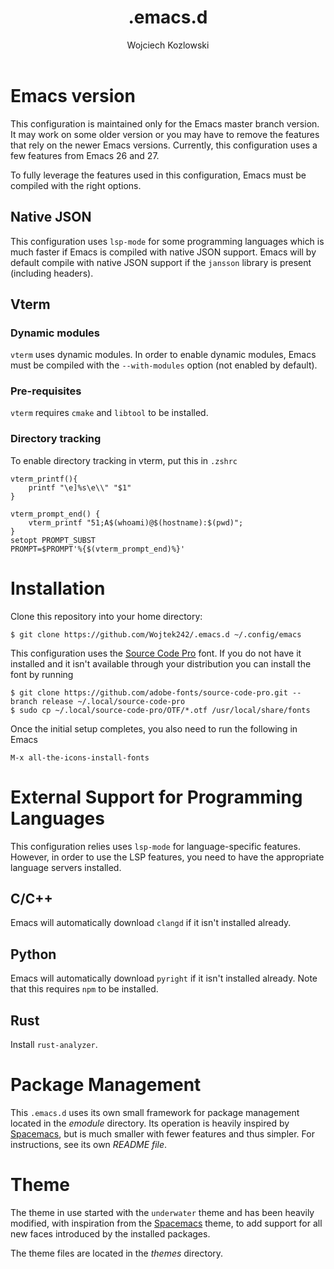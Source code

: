 #+TITLE: .emacs.d
#+AUTHOR: Wojciech Kozlowski
#+EMAIL: wk@wojciechkozlowski.eu

* Emacs version

  This configuration is maintained only for the Emacs master branch version. It
  may work on some older version or you may have to remove the features that
  rely on the newer Emacs versions. Currently, this configuration uses a few
  features from Emacs 26 and 27.

  To fully leverage the features used in this configuration, Emacs must be
  compiled with the right options.

** Native JSON

   This configuration uses ~lsp-mode~ for some programming languages which is
   much faster if Emacs is compiled with native JSON support. Emacs will by
   default compile with native JSON support if the ~jansson~ library is present
   (including headers).

** Vterm

*** Dynamic modules

    ~vterm~ uses dynamic modules. In order to enable dynamic modules, Emacs must
    be compiled with the ~--with-modules~ option (not enabled by default).

*** Pre-requisites

    ~vterm~ requires =cmake= and =libtool= to be installed.

*** Directory tracking

    To enable directory tracking in vterm, put this in =.zshrc=

    #+BEGIN_SRC
    vterm_printf(){
        printf "\e]%s\e\\" "$1"
    }

    vterm_prompt_end() {
        vterm_printf "51;A$(whoami)@$(hostname):$(pwd)";
    }
    setopt PROMPT_SUBST
    PROMPT=$PROMPT'%{$(vterm_prompt_end)%}'
    #+END_SRC

* Installation

  Clone this repository into your home directory:

  #+BEGIN_SRC
  $ git clone https://github.com/Wojtek242/.emacs.d ~/.config/emacs
  #+END_SRC

  This configuration uses the [[https://github.com/adobe-fonts/source-code-pro][Source Code Pro]] font. If you do not have it
  installed and it isn't available through your distribution you can install
  the font by running

  #+BEGIN_SRC
  $ git clone https://github.com/adobe-fonts/source-code-pro.git --branch release ~/.local/source-code-pro
  $ sudo cp ~/.local/source-code-pro/OTF/*.otf /usr/local/share/fonts
  #+END_SRC

  Once the initial setup completes, you also need to run the following in Emacs

  #+BEGIN_SRC
  M-x all-the-icons-install-fonts
  #+END_SRC

* External Support for Programming Languages

  This configuration relies uses ~lsp-mode~ for language-specific features.
  However, in order to use the LSP features, you need to have the appropriate
  language servers installed.

** C/C++

   Emacs will automatically download ~clangd~ if it isn't installed already.

** Python

   Emacs will automatically download ~pyright~ if it isn't installed already. Note that this
   requires ~npm~ to be installed.

** Rust

   Install ~rust-analyzer~.

* Package Management

  This =.emacs.d= uses its own small framework for package management located in
  the [[emodule][emodule]] directory. Its operation is heavily inspired by [[http://spacemacs.org/][Spacemacs]], but is
  much smaller with fewer features and thus simpler. For instructions, see its
  own [[emodule/README.org][README file]].

* Theme

  The theme in use started with the =underwater= theme and has been heavily
  modified, with inspiration from the [[http://spacemacs.org/][Spacemacs]] theme, to add support for all
  new faces introduced by the installed packages.

  The theme files are located in the [[themes][themes]] directory.
